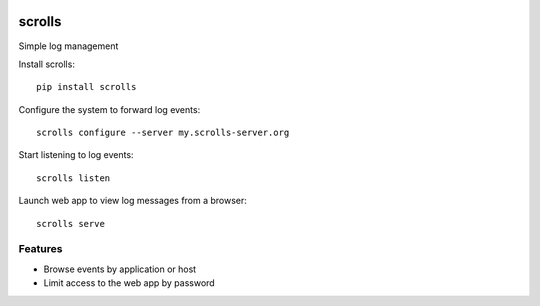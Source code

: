 .. image:: https://img.shields.io/pypi/v/scrolls.svg
   :target: https://pypi.python.org/pypi/scrolls
.. image:: https://img.shields.io/travis/ilogue/scrolls.svg
   :target: https://travis-ci.org/ilogue/scrolls
.. image:: https://codeclimate.com/github/ilogue/scrolls/badges/coverage.svg
   :target: https://codeclimate.com/github/ilogue/scrolls/coverage
   :alt: Test Coverage
.. image:: https://codeclimate.com/github/ilogue/scrolls/badges/gpa.svg
   :target: https://codeclimate.com/github/ilogue/scrolls
   :alt: Code Climate
.. image:: https://readthedocs.org/projects/scrolls/badge/?version=latest
   :target: http://scrolls.readthedocs.io/en/latest/?badge=latest
   :alt: Documentation Status

=======
scrolls
=======

Simple log management


Install scrolls::

  pip install scrolls

Configure the system to forward log events::

  scrolls configure --server my.scrolls-server.org

Start listening to log events::

  scrolls listen

Launch web app to view log messages from a browser::

  scrolls serve
  
  
Features
========

- Browse events by application or host
- Limit access to the web app by password

